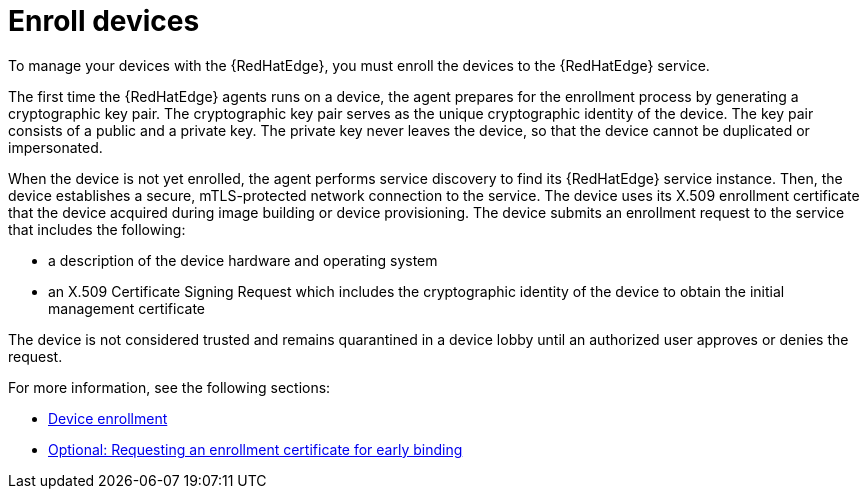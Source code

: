 [id="edge-manager-enroll"]

= Enroll devices

To manage your devices with the {RedHatEdge}, you must enroll the devices to the {RedHatEdge} service.

The first time the {RedHatEdge} agents runs on a device, the agent prepares for the enrollment process by generating a cryptographic key pair.
The cryptographic key pair serves as the unique cryptographic identity of the device.
The key pair consists of a public and a private key.
The private key never leaves the device, so that the device cannot be duplicated or impersonated.

When the device is not yet enrolled, the agent performs service discovery to find its {RedHatEdge} service instance.
Then, the device establishes a secure, mTLS-protected network connection to the service.
The device uses its X.509 enrollment certificate that the device acquired during image building or device provisioning.
The device submits an enrollment request to the service that includes the following:

* a description of the device hardware and operating system
* an X.509 Certificate Signing Request which includes the cryptographic identity of the device to obtain the initial management certificate

The device is not considered trusted and remains quarantined in a device lobby until an authorized user approves or denies the request.

For more information, see the following sections:

* xref:edge-manager-device-enroll[Device enrollment]
* xref:edge-manager-request-cert[Optional: Requesting an enrollment certificate for early binding]

